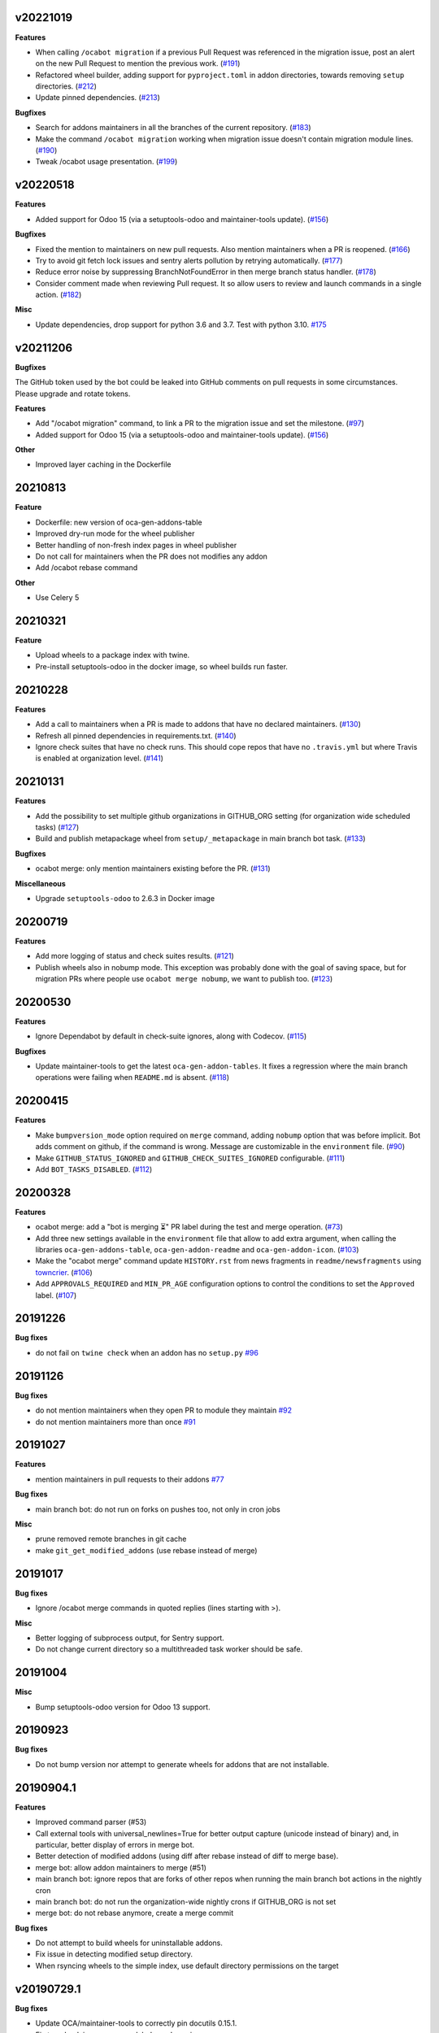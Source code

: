 v20221019
~~~~~~~~~

**Features**

- When calling ``/ocabot migration`` if a previous Pull Request was referenced in the migration issue, post an alert on the new Pull Request to mention the previous work. (`#191 <https://github.com/oca/oca-github-bot/issues/191>`_)
- Refactored wheel builder, adding support for ``pyproject.toml`` in addon directories,
  towards removing ``setup`` directories. (`#212 <https://github.com/oca/oca-github-bot/issues/212>`_)
- Update pinned dependencies. (`#213 <https://github.com/oca/oca-github-bot/issues/213>`_)


**Bugfixes**

- Search for addons maintainers in all the branches of the current repository. (`#183 <https://github.com/oca/oca-github-bot/issues/183>`_)
- Make the command ``/ocabot migration`` working when migration issue doesn't contain migration module lines. (`#190 <https://github.com/oca/oca-github-bot/issues/190>`_)
- Tweak /ocabot usage presentation. (`#199 <https://github.com/oca/oca-github-bot/issues/199>`_)


v20220518
~~~~~~~~~

**Features**

- Added support for Odoo 15 (via a setuptools-odoo and maintainer-tools update). (`#156 <https://github.com/oca/oca-github-bot/issues/156>`_)

**Bugfixes**

- Fixed the mention to maintainers on new pull requests. Also mention maintainers
  when a PR is reopened. (`#166 <https://github.com/oca/oca-github-bot/issues/166>`_)
- Try to avoid git fetch lock issues and sentry alerts pollution by retrying
  automatically. (`#177 <https://github.com/oca/oca-github-bot/issues/177>`_)
- Reduce error noise by suppressing BranchNotFoundError in then merge branch status
  handler. (`#178 <https://github.com/oca/oca-github-bot/issues/178>`_)
- Consider comment made when reviewing Pull request. It so allow users
  to review and launch commands in a single action. (`#182 <https://github.com/oca/oca-github-bot/issues/182>`_)

**Misc**

- Update dependencies, drop support for python 3.6 and 3.7. Test with python 3.10. `#175
  <https://github.com/oca/oca-github-bot/issues/175>`_


v20211206
~~~~~~~~~

**Bugfixes**

The GitHub token used by the bot could be leaked into GitHub comments on pull requests
in some circumstances. Please upgrade and rotate tokens.

**Features**

- Add "/ocabot migration" command, to link a PR to the migration issue and set the
  milestone. (`#97 <https://github.com/oca/oca-github-bot/issues/97>`_)
- Added support for Odoo 15 (via a setuptools-odoo and maintainer-tools update). (`#156 <https://github.com/oca/oca-github-bot/issues/156>`_)

**Other**

- Improved layer caching in the Dockerfile

20210813
~~~~~~~~

**Feature**

- Dockerfile: new version of oca-gen-addons-table
- Improved dry-run mode for the wheel publisher
- Better handling of non-fresh index pages in wheel publisher
- Do not call for maintainers when the PR does not modifies any addon
- Add /ocabot rebase command

**Other**

- Use Celery 5

20210321
~~~~~~~~

**Feature**

- Upload wheels to a package index with twine.
- Pre-install setuptools-odoo in the docker image, so wheel builds run faster.

20210228
~~~~~~~~

**Features**

- Add a call to maintainers when a PR is made to addons that have no declared
  maintainers. (`#130 <https://github.com/oca/oca-github-bot/issues/130>`_)
- Refresh all pinned dependencies in requirements.txt. (`#140 <https://github.com/oca/oca-github-bot/issues/140>`_)
- Ignore check suites that have no check runs. This should cope repos that have
  no ``.travis.yml`` but where Travis is enabled at organization level. (`#141 <https://github.com/oca/oca-github-bot/issues/141>`_)


20210131
~~~~~~~~

**Features**

- Add the possibility to set multiple github organizations in GITHUB_ORG setting
  (for organization wide scheduled tasks) (`#127 <https://github.com/oca/oca-github-bot/issues/127>`_)
- Build and publish metapackage wheel from ``setup/_metapackage`` in main branch
  bot task. (`#133 <https://github.com/oca/oca-github-bot/issues/133>`_)

**Bugfixes**

- ocabot merge: only mention maintainers existing before the PR. (`#131 <https://github.com/oca/oca-github-bot/issues/131>`_)

**Miscellaneous**

- Upgrade ``setuptools-odoo`` to 2.6.3 in Docker image


20200719
~~~~~~~~

**Features**

- Add more logging of status and check suites results. (`#121 <https://github.com/oca/oca-github-bot/issues/121>`_)
- Publish wheels also in nobump mode. This exception was probably done with the
  goal of saving space, but for migration PRs where people use ``ocabot merge
  nobump``, we want to publish too. (`#123 <https://github.com/oca/oca-github-bot/issues/123>`_)


20200530
~~~~~~~~

**Features**

- Ignore Dependabot by default in check-suite ignores, along with Codecov. (`#115 <https://github.com/oca/oca-github-bot/issues/115>`_)


**Bugfixes**

- Update maintainer-tools to get the latest ``oca-gen-addon-tables``. It fixes a
  regression where the main branch operations were failing when ``README.md`` is
  absent. (`#118 <https://github.com/oca/oca-github-bot/issues/118>`_)


20200415
~~~~~~~~

**Features**

- Make ``bumpversion_mode`` option required on ``merge`` command, adding ``nobump`` option that was before implicit.
  Bot adds comment on github, if the command is wrong. Message are customizable in the ``environment`` file. (`#90 <https://github.com/oca/oca-github-bot/issues/90>`_)
- Make ``GITHUB_STATUS_IGNORED`` and ``GITHUB_CHECK_SUITES_IGNORED`` configurable. (`#111 <https://github.com/oca/oca-github-bot/issues/111>`_)
- Add ``BOT_TASKS_DISABLED``. (`#112 <https://github.com/oca/oca-github-bot/issues/112>`_)


20200328
~~~~~~~~

**Features**

- ocabot merge: add a "bot is merging ⏳" PR label during the test
  and merge operation. (`#73 <https://github.com/oca/oca-github-bot/issues/73>`_)
- Add three new settings available in the ``environment`` file that allow to add
  extra argument, when calling the libraries ``oca-gen-addons-table``,
  ``oca-gen-addon-readme`` and ``oca-gen-addon-icon``. (`#103
  <https://github.com/oca/oca-github-bot/issues/103>`_)
- Make the "ocabot merge" command update ``HISTORY.rst`` from news fragments in
  ``readme/newsfragments`` using `towncrier
  <https://pypi.org/project/towncrier/>`_. (`#106
  <https://github.com/oca/oca-github-bot/issues/106>`_)
- Add ``APPROVALS_REQUIRED`` and ``MIN_PR_AGE`` configuration options to
  control the conditions to set the ``Approved`` label. (`#107
  <https://github.com/oca/oca-github-bot/issues/107>`_)


20191226
~~~~~~~~

**Bug fixes**

- do not fail on ``twine check`` when an addon has no ``setup.py``
  `#96 <https://github.com/OCA/oca-github-bot/pull/96>`_

20191126
~~~~~~~~

**Bug fixes**

- do not mention maintainers when they open PR to module they maintain
  `#92 <https://github.com/OCA/oca-github-bot/pull/92>`_
- do not mention maintainers more than once
  `#91 <https://github.com/OCA/oca-github-bot/pull/91>`_

20191027
~~~~~~~~

**Features**

- mention maintainers in pull requests to their addons
  `#77 <https://github.com/OCA/oca-github-bot/pull/77>`_

**Bug fixes**

- main branch bot: do not run on forks on pushes too, not only in cron jobs

**Misc**

- prune removed remote branches in git cache
- make ``git_get_modified_addons`` (use rebase instead of merge)

20191017
~~~~~~~~

**Bug fixes**

- Ignore /ocabot merge commands in quoted replies (lines starting with >).

**Misc**

- Better logging of subprocess output, for Sentry support.
- Do not change current directory so a multithreaded task worker should be safe.

20191004
~~~~~~~~

**Misc**

- Bump setuptools-odoo version for Odoo 13 support.

20190923
~~~~~~~~

**Bug fixes**

- Do not bump version nor attempt to generate wheels for addons
  that are not installable.

20190904.1
~~~~~~~~~~

**Features**

- Improved command parser (#53)
- Call external tools with universal_newlines=True for better
  output capture (unicode instead of binary) and, in particular,
  better display of errors in merge bot.
- Better detection of modified addons (using diff after rebase instead
  of diff to merge base).
- merge bot: allow addon maintainers to merge (#51)
- main branch bot: ignore repos that are forks of other repos when
  running the main branch bot actions in the nightly cron
- main branch bot: do not run the organization-wide nightly crons if
  GITHUB_ORG is not set
- merge bot: do not rebase anymore, create a merge commit

**Bug fixes**

- Do not attempt to build wheels for uninstallable addons.
- Fix issue in detecting modified setup directory.
- When rsyncing wheels to the simple index, use default directory
  permissions on the target

v20190729.1
~~~~~~~~~~~

**Bug fixes**

- Update OCA/maintainer-tools to correctly pin docutils 0.15.1.
- Fix traceback in on_pr_green_label_needs_review.

v20190729
~~~~~~~~~

**Features**

- Build and publish wheels to a PEP 503 simple index. Publishing occurs
  on /ocabot merge with version bump, and after the nightly main branch
  actions.
- Simplify the docker image, removing gosu. Run under user 1000 in
  /var/run by default. Can be influenced using docker --user or similar.
  The default docker-compose.yml needs UID and GID environment variables.

**Bug fixes**

- Merge bot: fix detection of modified addons in case main branch was modified
  since the PR was created.
- Update OCA/maintainer-tools to pin docutils 0.15.1
  (see https://github.com/OCA/maintainer-tools/issues/423).

v20190708
~~~~~~~~~
